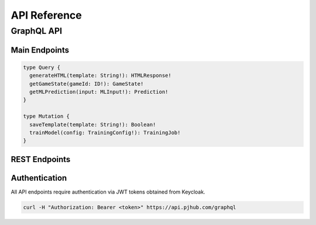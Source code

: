 
API Reference
============

GraphQL API
----------

Main Endpoints
~~~~~~~~~~~~

.. code-block:: graphql

   type Query {
     generateHTML(template: String!): HTMLResponse!
     getGameState(gameId: ID!): GameState!
     getMLPrediction(input: MLInput!): Prediction!
   }

   type Mutation {
     saveTemplate(template: String!): Boolean!
     trainModel(config: TrainingConfig!): TrainingJob!
   }

REST Endpoints
~~~~~~~~~~~~

.. http:get:: /api/v1/health

   Health check endpoint

   **Example response**:

   .. sourcecode:: http

      HTTP/1.1 200 OK
      Content-Type: application/json

      {
          "status": "healthy",
          "version": "1.0.0"
      }

Authentication
~~~~~~~~~~~~

All API endpoints require authentication via JWT tokens obtained from Keycloak.

.. code-block:: bash

   curl -H "Authorization: Bearer <token>" https://api.pjhub.com/graphql
